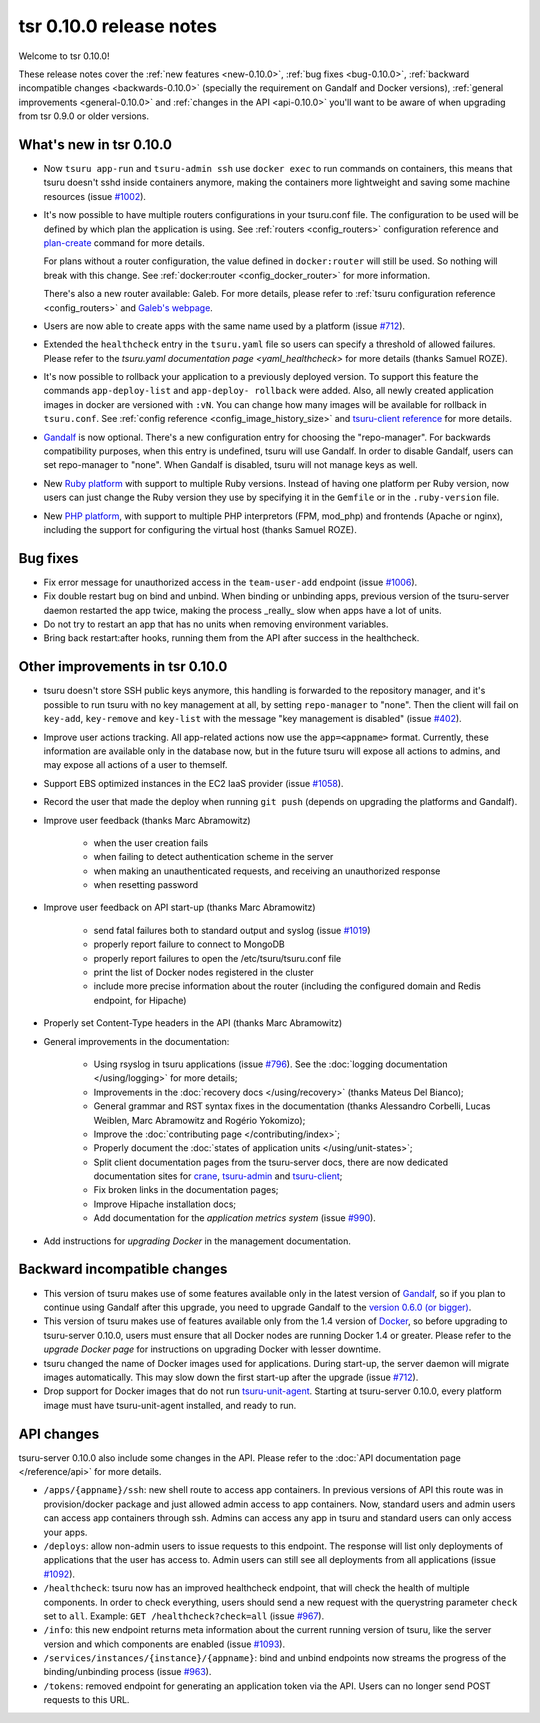 .. Copyright 2014 tsuru authors. All rights reserved.
   Use of this source code is governed by a BSD-style
   license that can be found in the LICENSE file.

========================
tsr 0.10.0 release notes
========================

Welcome to tsr 0.10.0!

These release notes cover the :ref:`new features <new-0.10.0>`,
:ref:`bug fixes <bug-0.10.0>`,
:ref:`backward incompatible changes <backwards-0.10.0>` (specially the
requirement on Gandalf and Docker versions),
:ref:`general improvements <general-0.10.0>` and
:ref:`changes in the API <api-0.10.0>` you'll want to be aware of when
upgrading from tsr 0.9.0 or older versions.

.. _new-0.10.0:

What's new in tsr 0.10.0
========================

* Now ``tsuru app-run`` and ``tsuru-admin ssh`` use ``docker exec`` to run
  commands on containers, this means that tsuru doesn't sshd inside containers
  anymore, making the containers more lightweight and saving some machine
  resources (issue `#1002 <https://github.com/tsuru/tsuru/issues/1002>`_).

* It's now possible to have multiple routers configurations in your tsuru.conf
  file. The configuration to be used will be defined by which plan the
  application is using. See :ref:`routers <config_routers>` configuration
  reference and `plan-create
  <http://tsuru-admin.readthedocs.org/en/latest/#plan-create>`_ command for
  more details.

  For plans without a router configuration, the value defined in
  ``docker:router`` will still be used. So nothing will break with this change.
  See :ref:`docker:router <config_docker_router>` for more information.

  There's also a new router available: Galeb. For more details, please refer to
  :ref:`tsuru configuration reference <config_routers>` and `Galeb's webpage
  <http://galeb.io/>`_.

* Users are now able to create apps with the same name used by a platform
  (issue `#712 <https://github.com/tsuru/tsuru/issues/712>`_).

* Extended the ``healthcheck`` entry in the ``tsuru.yaml`` file so users can
  specify a threshold of allowed failures. Please refer to the `tsuru.yaml
  documentation page <yaml_healthcheck>` for more details (thanks Samuel
  ROZE).

* It's now possible to rollback your application to a previously deployed version.
  To support this feature the commands ``app-deploy-list`` and ``app-deploy-
  rollback`` were added. Also, all newly created application images in docker are
  versioned with ``:vN``. You can change how many images will be available for
  rollback in ``tsuru.conf``. See :ref:`config reference
  <config_image_history_size>` and `tsuru-client reference <http://tsuru-
  client.readthedocs.org>`_ for more details.

* `Gandalf <https://github.com/tsuru/gandalf>`_ is now optional. There's a new
  configuration entry for choosing the "repo-manager". For backwards
  compatibility purposes, when this entry is undefined, tsuru will use Gandalf.
  In order to disable Gandalf, users can set repo-manager to "none". When
  Gandalf is disabled, tsuru will not manage keys as well.

* New `Ruby platform <https://github.com/tsuru/basebuilder/tree/master/ruby>`_
  with support to multiple Ruby versions. Instead of having one platform per
  Ruby version, now users can just change the Ruby version they use by
  specifying it in the ``Gemfile`` or in the ``.ruby-version`` file.

* New `PHP platform <https://github.com/tsuru/basebuilder/tree/master/php>`_,
  with support to multiple PHP interpretors (FPM, mod_php) and frontends
  (Apache or nginx), including the support for configuring the virtual host
  (thanks Samuel ROZE).

.. _bug-0.10.0:

Bug fixes
=========

* Fix error message for unauthorized access in the ``team-user-add`` endpoint
  (issue `#1006 <https://github.com/tsuru/tsuru/issues/1006>`_).

* Fix double restart bug on bind and unbind. When binding or unbinding apps,
  previous version of the tsuru-server daemon restarted the app twice, making
  the process _really_ slow when apps have a lot of units.

* Do not try to restart an app that has no units when removing environment
  variables.

* Bring back restart:after hooks, running them from the API after success in
  the healthcheck.

.. _general-0.10.0:

Other improvements in tsr 0.10.0
================================

* tsuru doesn't store SSH public keys anymore, this handling is forwarded to
  the repository manager, and it's possible to run tsuru with no key management
  at all, by setting ``repo-manager`` to "none". Then the client will fail on
  ``key-add``, ``key-remove`` and ``key-list`` with the message "key management
  is disabled" (issue `#402 <https://github.com/tsuru/tsuru/issues/402>`_).

* Improve user actions tracking. All app-related actions now use the
  ``app=<appname>`` format.  Currently, these information are available only
  in the database now, but in the future tsuru will expose all actions to
  admins, and may expose all actions of a user to themself.

* Support EBS optimized instances in the EC2 IaaS provider (issue `#1058
  <https://github.com/tsuru/tsuru/issues/1058>`_).

* Record the user that made the deploy when running ``git push`` (depends on
  upgrading the platforms and Gandalf).

* Improve user feedback (thanks Marc Abramowitz)

    - when the user creation fails
    - when failing to detect authentication scheme in the server
    - when making an unauthenticated requests, and receiving an unauthorized
      response
    - when resetting password

* Improve user feedback on API start-up (thanks Marc Abramowitz)

    - send fatal failures both to standard output and syslog (issue `#1019
      <https://github.com/tsuru/tsuru/issues/1019>`_)
    - properly report failure to connect to MongoDB
    - properly report failures to open the /etc/tsuru/tsuru.conf file
    - print the list of Docker nodes registered in the cluster
    - include more precise information about the router (including the
      configured domain and Redis endpoint, for Hipache)

* Properly set Content-Type headers in the API (thanks Marc Abramowitz)

* General improvements in the documentation:

    - Using rsyslog in tsuru applications (issue `#796
      <https://github.com/tsuru/tsuru/issues/796>`_). See the :doc:`logging
      documentation </using/logging>` for more details;
    - Improvements in the :doc:`recovery docs </using/recovery>` (thanks Mateus
      Del Bianco);
    - General grammar and RST syntax fixes in the documentation (thanks
      Alessandro Corbelli, Lucas Weiblen, Marc Abramowitz and Rogério Yokomizo);
    - Improve the :doc:`contributing page </contributing/index>`;
    - Properly document the :doc:`states of application units
      </using/unit-states>`;
    - Split client documentation pages from the tsuru-server docs, there are
      now dedicated documentation sites for `crane
      <http://tsuru-crane.readthedocs.org>`_, `tsuru-admin
      <http://tsuru-admin.readthedocs.org>`_ and `tsuru-client
      <http://tsuru-client.readthedocs.org>`_;
    - Fix broken links in the documentation pages;
    - Improve Hipache installation docs;
    - Add documentation for the `application metrics system` (issue `#990
      <https://github.com/tsuru/tsuru/issues/990>`_).

* Add instructions for `upgrading Docker` in the management documentation.

.. _backwards-0.10.0:

Backward incompatible changes
=============================

* This version of tsuru makes use of some features available only in the
  latest version of `Gandalf <https://github.com/tsuru/gandalf>`_, so if you
  plan to continue using Gandalf after this upgrade, you need to upgrade
  Gandalf to the `version 0.6.0 (or bigger)
  <https://github.com/tsuru/gandalf/releases/tag/0.6.0>`_.

* This version of tsuru makes use of features available only from the 1.4
  version of `Docker <https://docker.com>`_, so before upgrading to
  tsuru-server 0.10.0, users must ensure that all Docker nodes are running
  Docker 1.4 or greater. Please refer to the `upgrade Docker page` for instructions on upgrading Docker with
  lesser downtime.

* tsuru changed the name of Docker images used for applications. During
  start-up, the server daemon will migrate images automatically. This may slow
  down the first start-up after the upgrade (issue `#712
  <https://github.com/tsuru/tsuru/issues/712>`_).

* Drop support for Docker images that do not run `tsuru-unit-agent
  <https://github.com/tsuru/tsuru-unit-agent>`_. Starting at tsuru-server
  0.10.0, every platform image must have tsuru-unit-agent installed, and ready
  to run.

.. _api-0.10.0:

API changes
===========

tsuru-server 0.10.0 also include some changes in the API. Please refer to the
:doc:`API documentation page </reference/api>` for more details.

* ``/apps/{appname}/ssh``: new shell route to access app containers. In
  previous versions of API this route was in provision/docker package and just
  allowed admin access to app containers.  Now, standard users and admin users
  can access app containers through ssh. Admins can access any app in tsuru
  and standard users can only access your apps.

* ``/deploys``: allow non-admin users to issue requests to this endpoint. The
  response will list only deployments of applications that the user has access
  to. Admin users can still see all deployments from all applications (issue
  `#1092 <https://github.com/tsuru/tsuru/issues/1092>`_).

* ``/healthcheck``: tsuru now has an improved healthcheck endpoint, that will
  check the health of multiple components. In order to check everything, users
  should send a new request with the querystring parameter ``check`` set to
  ``all``. Example: ``GET /healthcheck?check=all`` (issue `#967
  <https://github.com/tsuru/tsuru/issues/967>`_).

* ``/info``: this new endpoint returns meta information about the current
  running version of tsuru, like the server version and which components are
  enabled (issue `#1093 <https://github.com/tsuru/tsuru/issues/1093>`_).

* ``/services/instances/{instance}/{appname}``: bind and unbind endpoints now
  streams the progress of the binding/unbinding process (issue `#963
  <https://github.com/tsuru/tsuru/issues/963>`_).

* ``/tokens``: removed endpoint for generating an application token via the
  API. Users can no longer send POST requests to this URL.
